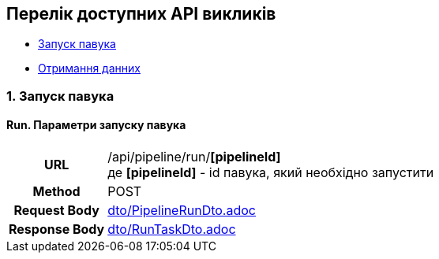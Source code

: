 [#api]
== Перелік доступних API викликів

* link:++#run-pipeline++[Запуск павука]
* link:++#pipeline-data++[Отримання данних]

[#run-pipeline]
=== 1. Запуск павука

==== Run. Параметри запуску павука

[cols="h,5a"]
|===
| URL
| /api/pipeline/run/*[pipelineId]* +
де *[pipelineId]* - id павука, який необхідно запустити

| Method
| POST

| Request Body
| include::dto/PipelineRunDto.adoc[]

| Response Body
| include::dto/RunTaskDto.adoc[]
|===